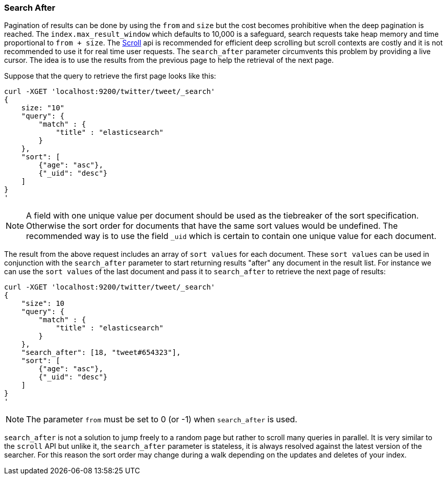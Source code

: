 [[search-request-search-after]]
=== Search After

Pagination of results can be done by using the `from` and `size` but the cost becomes prohibitive when the deep pagination is reached.
The `index.max_result_window` which defaults to 10,000 is a safeguard, search requests take heap memory and time proportional to `from + size`.
The <<search-request-scroll,Scroll>> api is recommended for efficient deep scrolling but scroll contexts are costly and it is not
recommended to use it for real time user requests.
The `search_after` parameter circumvents this problem by providing a live cursor.
The idea is to use the results from the previous page to help the retrieval of the next page.

Suppose that the query to retrieve the first page looks like this:
[source,js]
--------------------------------------------------
curl -XGET 'localhost:9200/twitter/tweet/_search'
{
    size: "10"
    "query": {
        "match" : {
            "title" : "elasticsearch"
        }
    },
    "sort": [
        {"age": "asc"},
        {"_uid": "desc"}
    ]
}
'
--------------------------------------------------

NOTE: A field with one unique value per document should be used as the tiebreaker of the sort specification.
Otherwise the sort order for documents that have the same sort values would be undefined. The recommended way is to use
the field `_uid` which is certain to contain one unique value for each document.

The result from the above request includes an array of `sort values` for each document.
These `sort values` can be used in conjunction with the `search_after` parameter to start returning results "after" any
document in the result list.
For instance we can use the `sort values` of the last document and pass it to `search_after` to retrieve the next page of results:

[source,js]
--------------------------------------------------
curl -XGET 'localhost:9200/twitter/tweet/_search'
{
    "size": 10
    "query": {
        "match" : {
            "title" : "elasticsearch"
        }
    },
    "search_after": [18, "tweet#654323"],
    "sort": [
        {"age": "asc"},
        {"_uid": "desc"}
    ]
}
'
--------------------------------------------------

NOTE: The parameter `from` must be set to 0 (or -1) when `search_after` is used.

`search_after` is not a solution to jump freely to a random page but rather to scroll many queries in parallel.
It is very similar to the `scroll` API but unlike it, the `search_after` parameter is stateless, it is always resolved against the latest
 version of the searcher. For this reason the sort order may change during a walk depending on the updates and deletes of your index.
